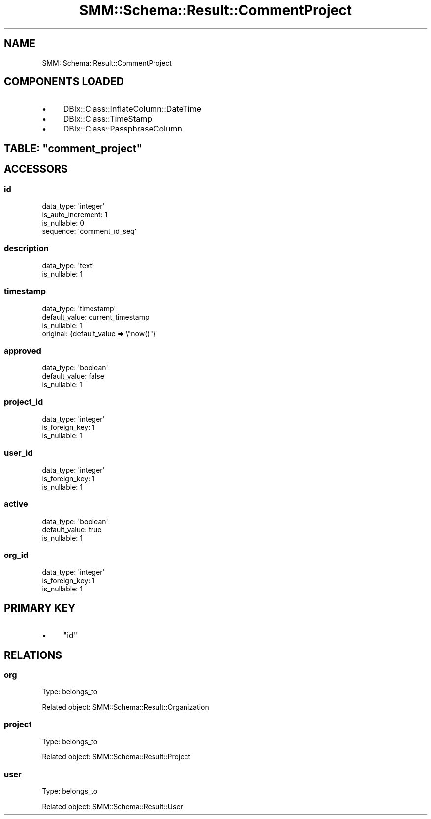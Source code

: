 .\" Automatically generated by Pod::Man 2.25 (Pod::Simple 3.20)
.\"
.\" Standard preamble:
.\" ========================================================================
.de Sp \" Vertical space (when we can't use .PP)
.if t .sp .5v
.if n .sp
..
.de Vb \" Begin verbatim text
.ft CW
.nf
.ne \\$1
..
.de Ve \" End verbatim text
.ft R
.fi
..
.\" Set up some character translations and predefined strings.  \*(-- will
.\" give an unbreakable dash, \*(PI will give pi, \*(L" will give a left
.\" double quote, and \*(R" will give a right double quote.  \*(C+ will
.\" give a nicer C++.  Capital omega is used to do unbreakable dashes and
.\" therefore won't be available.  \*(C` and \*(C' expand to `' in nroff,
.\" nothing in troff, for use with C<>.
.tr \(*W-
.ds C+ C\v'-.1v'\h'-1p'\s-2+\h'-1p'+\s0\v'.1v'\h'-1p'
.ie n \{\
.    ds -- \(*W-
.    ds PI pi
.    if (\n(.H=4u)&(1m=24u) .ds -- \(*W\h'-12u'\(*W\h'-12u'-\" diablo 10 pitch
.    if (\n(.H=4u)&(1m=20u) .ds -- \(*W\h'-12u'\(*W\h'-8u'-\"  diablo 12 pitch
.    ds L" ""
.    ds R" ""
.    ds C` ""
.    ds C' ""
'br\}
.el\{\
.    ds -- \|\(em\|
.    ds PI \(*p
.    ds L" ``
.    ds R" ''
'br\}
.\"
.\" Escape single quotes in literal strings from groff's Unicode transform.
.ie \n(.g .ds Aq \(aq
.el       .ds Aq '
.\"
.\" If the F register is turned on, we'll generate index entries on stderr for
.\" titles (.TH), headers (.SH), subsections (.SS), items (.Ip), and index
.\" entries marked with X<> in POD.  Of course, you'll have to process the
.\" output yourself in some meaningful fashion.
.ie \nF \{\
.    de IX
.    tm Index:\\$1\t\\n%\t"\\$2"
..
.    nr % 0
.    rr F
.\}
.el \{\
.    de IX
..
.\}
.\" ========================================================================
.\"
.IX Title "SMM::Schema::Result::CommentProject 3"
.TH SMM::Schema::Result::CommentProject 3 "2016-04-01" "perl v5.16.3" "User Contributed Perl Documentation"
.\" For nroff, turn off justification.  Always turn off hyphenation; it makes
.\" way too many mistakes in technical documents.
.if n .ad l
.nh
.SH "NAME"
SMM::Schema::Result::CommentProject
.SH "COMPONENTS LOADED"
.IX Header "COMPONENTS LOADED"
.IP "\(bu" 4
DBIx::Class::InflateColumn::DateTime
.IP "\(bu" 4
DBIx::Class::TimeStamp
.IP "\(bu" 4
DBIx::Class::PassphraseColumn
.ie n .SH "TABLE: ""comment_project"""
.el .SH "TABLE: \f(CWcomment_project\fP"
.IX Header "TABLE: comment_project"
.SH "ACCESSORS"
.IX Header "ACCESSORS"
.SS "id"
.IX Subsection "id"
.Vb 4
\&  data_type: \*(Aqinteger\*(Aq
\&  is_auto_increment: 1
\&  is_nullable: 0
\&  sequence: \*(Aqcomment_id_seq\*(Aq
.Ve
.SS "description"
.IX Subsection "description"
.Vb 2
\&  data_type: \*(Aqtext\*(Aq
\&  is_nullable: 1
.Ve
.SS "timestamp"
.IX Subsection "timestamp"
.Vb 4
\&  data_type: \*(Aqtimestamp\*(Aq
\&  default_value: current_timestamp
\&  is_nullable: 1
\&  original: {default_value => \e"now()"}
.Ve
.SS "approved"
.IX Subsection "approved"
.Vb 3
\&  data_type: \*(Aqboolean\*(Aq
\&  default_value: false
\&  is_nullable: 1
.Ve
.SS "project_id"
.IX Subsection "project_id"
.Vb 3
\&  data_type: \*(Aqinteger\*(Aq
\&  is_foreign_key: 1
\&  is_nullable: 1
.Ve
.SS "user_id"
.IX Subsection "user_id"
.Vb 3
\&  data_type: \*(Aqinteger\*(Aq
\&  is_foreign_key: 1
\&  is_nullable: 1
.Ve
.SS "active"
.IX Subsection "active"
.Vb 3
\&  data_type: \*(Aqboolean\*(Aq
\&  default_value: true
\&  is_nullable: 1
.Ve
.SS "org_id"
.IX Subsection "org_id"
.Vb 3
\&  data_type: \*(Aqinteger\*(Aq
\&  is_foreign_key: 1
\&  is_nullable: 1
.Ve
.SH "PRIMARY KEY"
.IX Header "PRIMARY KEY"
.IP "\(bu" 4
\&\*(L"id\*(R"
.SH "RELATIONS"
.IX Header "RELATIONS"
.SS "org"
.IX Subsection "org"
Type: belongs_to
.PP
Related object: SMM::Schema::Result::Organization
.SS "project"
.IX Subsection "project"
Type: belongs_to
.PP
Related object: SMM::Schema::Result::Project
.SS "user"
.IX Subsection "user"
Type: belongs_to
.PP
Related object: SMM::Schema::Result::User
